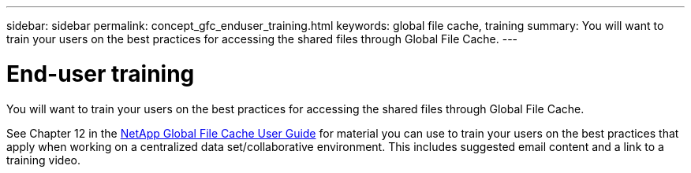 ---
sidebar: sidebar
permalink: concept_gfc_enduser_training.html
keywords: global file cache, training
summary: You will want to train your users on the best practices for accessing the shared files through Global File Cache.
---

= End-user training
:hardbreaks:
:nofooter:
:icons: font
:linkattrs:
:imagesdir: ./media/

//
// This file was created with NDAC Version 0.9 (July 10, 2020)
//
// 2020-07-29 10:32:33.669022
//

[.lead]
You will want to train your users on the best practices for accessing the shared files through Global File Cache.

See Chapter 12 in the link:media/netapp_gfc_user_guide.pdf[NetApp Global File Cache User Guide^] for material you can use to train your users on the best practices that apply when working on a centralized data set/collaborative environment.  This includes suggested email content and a link to a training video.
